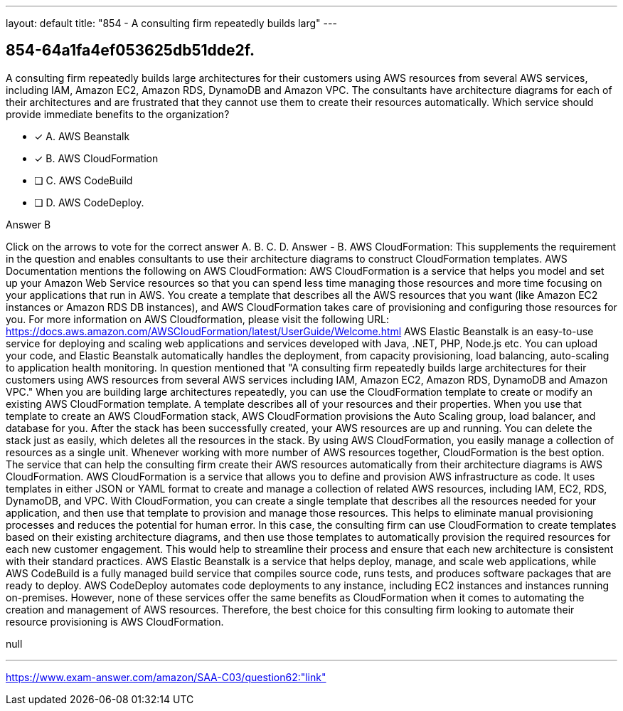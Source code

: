 ---
layout: default 
title: "854 - A consulting firm repeatedly builds larg"
---


[.question]
== 854-64a1fa4ef053625db51dde2f.


****

[.query]
--
A consulting firm repeatedly builds large architectures for their customers using AWS resources from several AWS services, including IAM, Amazon EC2, Amazon RDS, DynamoDB and Amazon VPC.
The consultants have architecture diagrams for each of their architectures and are frustrated that they cannot use them to create their resources automatically. Which service should provide immediate benefits to the organization?


--

[.list]
--
* [*] A. AWS Beanstalk
* [*] B. AWS CloudFormation
* [ ] C. AWS CodeBuild
* [ ] D. AWS CodeDeploy.

--
****

[.answer]
Answer  B

[.explanation]
--
Click on the arrows to vote for the correct answer
A.
B.
C.
D.
Answer - B.
AWS CloudFormation: This supplements the requirement in the question and enables consultants to use their architecture diagrams to construct CloudFormation templates.
AWS Documentation mentions the following on AWS CloudFormation:
AWS CloudFormation is a service that helps you model and set up your Amazon Web Service resources so that you can spend less time managing those resources and more time focusing on your applications that run in AWS.
You create a template that describes all the AWS resources that you want (like Amazon EC2 instances or Amazon RDS DB instances), and AWS CloudFormation takes care of provisioning and configuring those resources for you.
For more information on AWS Cloudformation, please visit the following URL:
https://docs.aws.amazon.com/AWSCloudFormation/latest/UserGuide/Welcome.html
AWS Elastic Beanstalk is an easy-to-use service for deploying and scaling web applications and services developed with Java, .NET, PHP, Node.js etc.
You can upload your code, and Elastic Beanstalk automatically handles the deployment, from capacity provisioning, load balancing, auto-scaling to application health monitoring.
In question mentioned that "A consulting firm repeatedly builds large architectures for their customers using AWS resources from several AWS services including IAM, Amazon EC2, Amazon RDS, DynamoDB and Amazon VPC."
When you are building large architectures repeatedly, you can use the CloudFormation template to create or modify an existing AWS CloudFormation template.
A template describes all of your resources and their properties.
When you use that template to create an AWS CloudFormation stack, AWS CloudFormation provisions the Auto Scaling group, load balancer, and database for you.
After the stack has been successfully created, your AWS resources are up and running.
You can delete the stack just as easily, which deletes all the resources in the stack.
By using AWS CloudFormation, you easily manage a collection of resources as a single unit.
Whenever working with more number of AWS resources together, CloudFormation is the best option.
The service that can help the consulting firm create their AWS resources automatically from their architecture diagrams is AWS CloudFormation.
AWS CloudFormation is a service that allows you to define and provision AWS infrastructure as code. It uses templates in either JSON or YAML format to create and manage a collection of related AWS resources, including IAM, EC2, RDS, DynamoDB, and VPC.
With CloudFormation, you can create a single template that describes all the resources needed for your application, and then use that template to provision and manage those resources. This helps to eliminate manual provisioning processes and reduces the potential for human error.
In this case, the consulting firm can use CloudFormation to create templates based on their existing architecture diagrams, and then use those templates to automatically provision the required resources for each new customer engagement. This would help to streamline their process and ensure that each new architecture is consistent with their standard practices.
AWS Elastic Beanstalk is a service that helps deploy, manage, and scale web applications, while AWS CodeBuild is a fully managed build service that compiles source code, runs tests, and produces software packages that are ready to deploy. AWS CodeDeploy automates code deployments to any instance, including EC2 instances and instances running on-premises. However, none of these services offer the same benefits as CloudFormation when it comes to automating the creation and management of AWS resources.
Therefore, the best choice for this consulting firm looking to automate their resource provisioning is AWS CloudFormation.
--

[.ka]
null

'''



https://www.exam-answer.com/amazon/SAA-C03/question62:"link"


